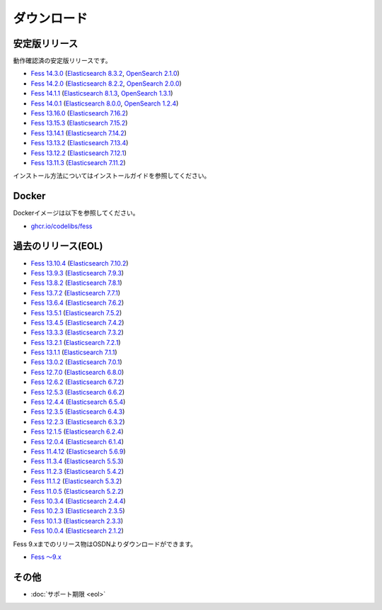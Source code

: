 ============
ダウンロード
============

安定版リリース
==============

動作確認済の安定版リリースです。

* `Fess 14.3.0 <https://github.com/codelibs/fess/releases/tag/fess-14.3.0>`_ (`Elasticsearch 8.3.2 <https://www.elastic.co/jp/downloads/past-releases/elasticsearch-8-1-2>`_, `OpenSearch 2.1.0 <https://opensearch.org/versions/opensearch-2-1-0.html>`_)
* `Fess 14.2.0 <https://github.com/codelibs/fess/releases/tag/fess-14.2.0>`_ (`Elasticsearch 8.2.2 <https://www.elastic.co/jp/downloads/past-releases/elasticsearch-8-2-2>`_, `OpenSearch 2.0.0 <https://opensearch.org/versions/opensearch-2-0-0.html>`_)
* `Fess 14.1.1 <https://github.com/codelibs/fess/releases/tag/fess-14.1.1>`_ (`Elasticsearch 8.1.3 <https://www.elastic.co/jp/downloads/past-releases/elasticsearch-8-1-3>`_, `OpenSearch 1.3.1 <https://opensearch.org/versions/opensearch-1-3-1.html>`_)
* `Fess 14.0.1 <https://github.com/codelibs/fess/releases/tag/fess-14.0.1>`_ (`Elasticsearch 8.0.0 <https://www.elastic.co/jp/downloads/past-releases/elasticsearch-8-0-0>`_, `OpenSearch 1.2.4 <https://opensearch.org/versions/opensearch-1-2-4.html>`_)
* `Fess 13.16.0 <https://github.com/codelibs/fess/releases/tag/fess-13.16.0>`_ (`Elasticsearch 7.16.2 <https://www.elastic.co/jp/downloads/past-releases/elasticsearch-7-16-2>`_)
* `Fess 13.15.3 <https://github.com/codelibs/fess/releases/tag/fess-13.15.3>`_ (`Elasticsearch 7.15.2 <https://www.elastic.co/jp/downloads/past-releases/elasticsearch-7-15-2>`_)
* `Fess 13.14.1 <https://github.com/codelibs/fess/releases/tag/fess-13.14.1>`_ (`Elasticsearch 7.14.2 <https://www.elastic.co/jp/downloads/past-releases/elasticsearch-7-14-2>`_)
* `Fess 13.13.2 <https://github.com/codelibs/fess/releases/tag/fess-13.13.2>`_ (`Elasticsearch 7.13.4 <https://www.elastic.co/jp/downloads/past-releases/elasticsearch-7-13-4>`_)
* `Fess 13.12.2 <https://github.com/codelibs/fess/releases/tag/fess-13.12.2>`_ (`Elasticsearch 7.12.1 <https://www.elastic.co/jp/downloads/past-releases/elasticsearch-7-12-1>`_)
* `Fess 13.11.3 <https://github.com/codelibs/fess/releases/tag/fess-13.11.3>`_ (`Elasticsearch 7.11.2 <https://www.elastic.co/jp/downloads/past-releases/elasticsearch-7-11-2>`_)

インストール方法についてはインストールガイドを参照してください。

Docker
======

Dockerイメージは以下を参照してください。

* `ghcr.io/codelibs/fess <https://github.com/orgs/codelibs/packages/container/package/fess>`_

過去のリリース(EOL)
===================

* `Fess 13.10.4 <https://github.com/codelibs/fess/releases/tag/fess-13.10.4>`_ (`Elasticsearch 7.10.2 <https://www.elastic.co/jp/downloads/past-releases/elasticsearch-7-10-2>`_)
* `Fess 13.9.3 <https://github.com/codelibs/fess/releases/tag/fess-13.9.3>`_ (`Elasticsearch 7.9.3 <https://www.elastic.co/jp/downloads/past-releases/elasticsearch-7-9-3>`_)
* `Fess 13.8.2 <https://github.com/codelibs/fess/releases/tag/fess-13.8.2>`_ (`Elasticsearch 7.8.1 <https://www.elastic.co/jp/downloads/past-releases/elasticsearch-7-8-1>`_)
* `Fess 13.7.2 <https://github.com/codelibs/fess/releases/tag/fess-13.7.2>`_ (`Elasticsearch 7.7.1 <https://www.elastic.co/jp/downloads/past-releases/elasticsearch-7-7-1>`_)
* `Fess 13.6.4 <https://github.com/codelibs/fess/releases/tag/fess-13.6.4>`_ (`Elasticsearch 7.6.2 <https://www.elastic.co/jp/downloads/past-releases/elasticsearch-7-6-2>`_)
* `Fess 13.5.1 <https://github.com/codelibs/fess/releases/tag/fess-13.5.1>`_ (`Elasticsearch 7.5.2 <https://www.elastic.co/jp/downloads/past-releases/elasticsearch-7-5-2>`_)
* `Fess 13.4.5 <https://github.com/codelibs/fess/releases/tag/fess-13.4.5>`_ (`Elasticsearch 7.4.2 <https://www.elastic.co/jp/downloads/past-releases/elasticsearch-7-4-2>`_)
* `Fess 13.3.3 <https://github.com/codelibs/fess/releases/tag/fess-13.3.3>`_ (`Elasticsearch 7.3.2 <https://www.elastic.co/jp/downloads/past-releases/elasticsearch-7-3-2>`_)
* `Fess 13.2.1 <https://github.com/codelibs/fess/releases/tag/fess-13.2.1>`_ (`Elasticsearch 7.2.1 <https://www.elastic.co/jp/downloads/past-releases/elasticsearch-7-2-1>`_)
* `Fess 13.1.1 <https://github.com/codelibs/fess/releases/tag/fess-13.1.1>`_ (`Elasticsearch 7.1.1 <https://www.elastic.co/jp/downloads/past-releases/elasticsearch-7-1-1>`_)
* `Fess 13.0.2 <https://github.com/codelibs/fess/releases/tag/fess-13.0.2>`_ (`Elasticsearch 7.0.1 <https://www.elastic.co/jp/downloads/past-releases/elasticsearch-7-0-1>`_)
* `Fess 12.7.0 <https://github.com/codelibs/fess/releases/tag/fess-12.7.0>`_ (`Elasticsearch 6.8.0 <https://www.elastic.co/jp/downloads/past-releases/elasticsearch-6-8-0>`_)
* `Fess 12.6.2 <https://github.com/codelibs/fess/releases/tag/fess-12.6.2>`_ (`Elasticsearch 6.7.2 <https://www.elastic.co/jp/downloads/past-releases/elasticsearch-6-7-2>`_)
* `Fess 12.5.3 <https://github.com/codelibs/fess/releases/tag/fess-12.5.3>`_ (`Elasticsearch 6.6.2 <https://www.elastic.co/jp/downloads/past-releases/elasticsearch-6-6-2>`_)
* `Fess 12.4.4 <https://github.com/codelibs/fess/releases/tag/fess-12.4.4>`_ (`Elasticsearch 6.5.4 <https://www.elastic.co/jp/downloads/past-releases/elasticsearch-6-5-4>`_)
* `Fess 12.3.5 <https://github.com/codelibs/fess/releases/tag/fess-12.3.5>`_ (`Elasticsearch 6.4.3 <https://www.elastic.co/jp/downloads/past-releases/elasticsearch-6-4-3>`_)
* `Fess 12.2.3 <https://github.com/codelibs/fess/releases/tag/fess-12.2.3>`_ (`Elasticsearch 6.3.2 <https://www.elastic.co/jp/downloads/past-releases/elasticsearch-6-3-2>`_)
* `Fess 12.1.5 <https://github.com/codelibs/fess/releases/tag/fess-12.1.5>`_ (`Elasticsearch 6.2.4 <https://www.elastic.co/jp/downloads/past-releases/elasticsearch-6-2-4>`_)
* `Fess 12.0.4 <https://github.com/codelibs/fess/releases/tag/fess-12.0.4>`_ (`Elasticsearch 6.1.4 <https://www.elastic.co/jp/downloads/past-releases/elasticsearch-6-1-4>`_)
* `Fess 11.4.12 <https://github.com/codelibs/fess/releases/tag/fess-11.4.12>`_ (`Elasticsearch 5.6.9 <https://www.elastic.co/jp/downloads/past-releases/elasticsearch-5-6-9>`_)
* `Fess 11.3.4 <https://github.com/codelibs/fess/releases/tag/fess-11.3.4>`_ (`Elasticsearch 5.5.3 <https://www.elastic.co/jp/downloads/past-releases/elasticsearch-5-5-3>`_)
* `Fess 11.2.3 <https://github.com/codelibs/fess/releases/tag/fess-11.2.3>`_ (`Elasticsearch 5.4.2 <https://www.elastic.co/jp/downloads/past-releases/elasticsearch-5-4-2>`_)
* `Fess 11.1.2 <https://github.com/codelibs/fess/releases/tag/fess-11.1.2>`_ (`Elasticsearch 5.3.2 <https://www.elastic.co/jp/downloads/past-releases/elasticsearch-5-3-2>`_)
* `Fess 11.0.5 <https://github.com/codelibs/fess/releases/tag/fess-11.0.5>`_ (`Elasticsearch 5.2.2 <https://www.elastic.co/jp/downloads/past-releases/elasticsearch-5-2-2>`_)
* `Fess 10.3.4 <https://github.com/codelibs/fess/releases/tag/fess-10.3.4>`_ (`Elasticsearch 2.4.4 <https://www.elastic.co/jp/downloads/past-releases/elasticsearch-2-4-4>`_)
* `Fess 10.2.3 <https://github.com/codelibs/fess/releases/tag/fess-10.2.3>`_ (`Elasticsearch 2.3.5 <https://www.elastic.co/jp/downloads/past-releases/elasticsearch-2-3-5>`_)
* `Fess 10.1.3 <https://github.com/codelibs/fess/releases/tag/fess-10.1.3>`_ (`Elasticsearch 2.3.3 <https://www.elastic.co/jp/downloads/past-releases/elasticsearch-2-3-3>`_)
* `Fess 10.0.4 <https://github.com/codelibs/fess/releases/tag/fess-10.0.4>`_ (`Elasticsearch 2.1.2 <https://www.elastic.co/jp/downloads/past-releases/elasticsearch-2-1-2>`_)

Fess 9.xまでのリリース物はOSDNよりダウンロードができます。

* `Fess 〜9.x <https://osdn.jp/projects/fess/releases/p9987>`_

その他
======

* :doc:`サポート期限 <eol>`

